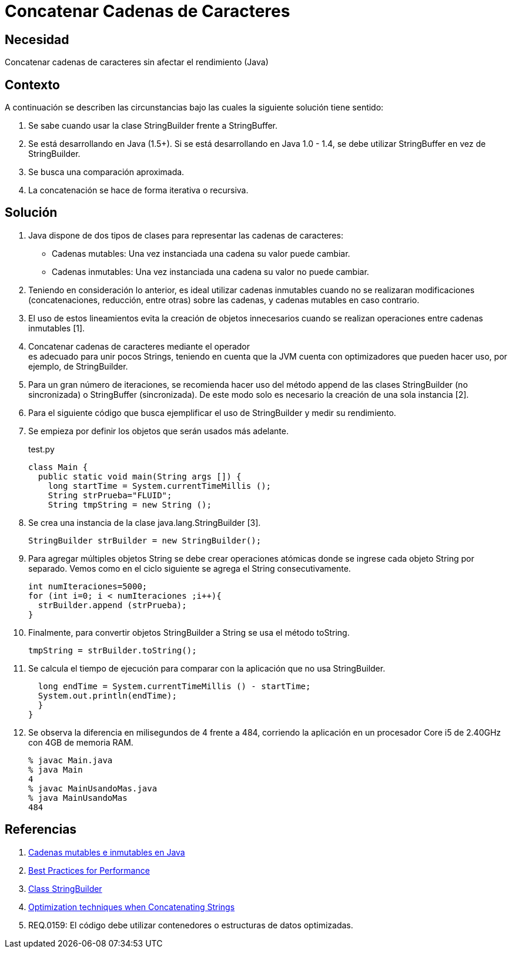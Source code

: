 :slug: kb/java/concatenar-cadena-caracter/
:category: java
:description: Nuestros ethical hackers explican cómo evitar vulnerabilidades de seguridad mediante la programación segura en Java al concatenar las cadenas de caracteres. Las concatenaciones recursivas e iterativas requieren de un gran carga computacional por lo cual deben realizarse de forma eficiente.
:keywords: Java, Buenas Prácticas, Concatenar, Cadenas, StringBuilder, StringBuffer.
:kb: yes

= Concatenar Cadenas de Caracteres

== Necesidad

Concatenar cadenas de caracteres sin afectar el rendimiento (Java)

== Contexto

A continuación se describen las circunstancias 
bajo las cuales la siguiente solución tiene sentido:

. Se sabe cuando usar la clase StringBuilder frente a StringBuffer.
. Se está desarrollando en Java (1.5+). 
Si se está desarrollando en Java 1.0 - 1.4, 
se debe utilizar StringBuffer en vez de StringBuilder.
. Se busca una comparación aproximada. 
. La concatenación se hace de forma iterativa o recursiva.

== Solución

. Java dispone de dos tipos de clases 
para representar las cadenas de caracteres:
* Cadenas mutables: Una vez instanciada una cadena su valor puede cambiar.
* Cadenas inmutables: Una vez instanciada una cadena su valor no puede cambiar.

. Teniendo en consideración lo anterior, 
es ideal utilizar cadenas inmutables 
cuando no se realizaran modificaciones 
(concatenaciones, reducción, entre otras) sobre las cadenas, 
y cadenas mutables en caso contrario.

. El uso de estos lineamientos 
evita la creación de objetos innecesarios 
cuando se realizan operaciones entre cadenas inmutables [1].

. Concatenar cadenas de caracteres mediante el operador + 
es adecuado para unir pocos Strings, 
teniendo en cuenta que la JVM cuenta con optimizadores 
que pueden hacer uso, por ejemplo, de StringBuilder.

. Para un gran número de iteraciones, 
se recomienda hacer uso del método append 
de las clases StringBuilder (no sincronizada) o StringBuffer (sincronizada). 
De este modo solo es necesario la creación de una sola instancia [2].

. Para el siguiente código que busca ejemplificar el uso de StringBuilder 
y medir su rendimiento.

. Se empieza por definir los objetos que serán usados más adelante.
+
.test.py
[source, java, linenums]
----
class Main {
  public static void main(String args []) {
    long startTime = System.currentTimeMillis ();
    String strPrueba="FLUID";
    String tmpString = new String ();
----

. Se crea una instancia de la clase java.lang.StringBuilder [3].
+
[source, java, linenums]
----
StringBuilder strBuilder = new StringBuilder();
----

. Para agregar múltiples objetos String se debe crear operaciones atómicas 
donde se ingrese cada objeto String por separado. 
Vemos como en el ciclo siguiente se agrega el String consecutivamente.
+
[source, java, linenums]
----
int numIteraciones=5000;
for (int i=0; i < numIteraciones ;i++){
  strBuilder.append (strPrueba);
}
----

. Finalmente, para convertir objetos StringBuilder a String 
se usa el método toString.
+
[source, java, linenums]
----
tmpString = strBuilder.toString();
----

. Se calcula el tiempo de ejecución 
para comparar con la aplicación que no usa StringBuilder.
+
[source, java, linenums]
----
  long endTime = System.currentTimeMillis () - startTime;
  System.out.println(endTime);
  }
}
----

. Se observa la diferencia en milisegundos de 4 frente a 484, 
corriendo la aplicación en un procesador Core i5 de 2.40GHz 
con 4GB de memoria RAM.
+
[source, shell, linenums]
----
% javac Main.java
% java Main
4
% javac MainUsandoMas.java
% java MainUsandoMas
484
----

== Referencias

. https://www.campusmvp.es/recursos/post/cadenas-mutables-e-inmutables-en-java-cuando-usar-string-stringbuilder-y-stringbuffer.aspx[Cadenas mutables e inmutables en Java]
. http://www-01.ibm.com/software/webservers/appserv/ws_bestpractices.pdf[Best Practices for Performance]
. https://docs.oracle.com/javase/7/docs/api/java/lang/StringBuilder.html[Class StringBuilder]
. http://www.precisejava.com/javaperf/j2se/StringAndStringBuffer.htm#Strings104[Optimization techniques when Concatenating Strings]
. REQ.0159: El código debe utilizar contenedores o estructuras de datos 
optimizadas.